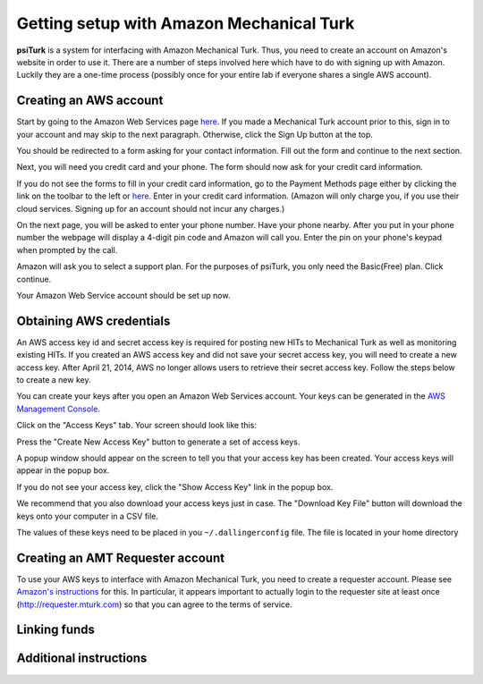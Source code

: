 Getting setup with Amazon Mechanical Turk
==========================================

**psiTurk** is a system for interfacing with Amazon
Mechanical Turk.  Thus, you need to create an account
on Amazon's website in order to use it.  There are a number
of steps involved here which have to do with signing up with Amazon.
Luckily they are a one-time process (possibly once for your
entire lab if everyone shares a single AWS account).

Creating an AWS account
----------------------------------

Start by going to the Amazon Web Services page `here <http://aws.amazon.com>`__. If you made a Mechanical Turk account prior to this, sign in to your account and may skip to the next paragraph. Otherwise, click the Sign Up button at the top.

.. image:: images/docs_AWS_signup_button.png
	:align: center


You should be redirected to a form asking for your contact information. Fill out the form and continue to the next section.

.. image:: images/docs_AWS_form_contact_info.png
	:align: center

Next, you will need you credit card and your phone. The form should now ask for your credit card information.

.. image:: images/docs_AWS_form_credit_card.png
	:align: center

If you do not see the forms to fill in your credit card information, go to the Payment Methods page either by clicking the link on the toolbar to the left or `here <https://portal.aws.amazon.com/gp/aws/developer/account?ie=UTF8&action=payment-method>`__. Enter in your credit card information. (Amazon will only charge you, if you use their cloud services. Signing up for an account should not incur any charges.)

On the next page, you will be asked to enter your phone number. Have your phone nearby. After you put in your phone number the webpage will display a 4-digit pin code and Amazon will call you. Enter the pin on your phone's keypad when prompted by the call.

.. image:: images/docs_AWS_form_phone.png
	:align: center


.. image:: images/docs_AWS_form_pin.png
	:align: center

Amazon will ask you to select a support plan. For the purposes of psiTurk, you only need the Basic(Free) plan. Click continue.

Your Amazon Web Service account should be set up now.

Obtaining AWS credentials
------------

An AWS access key id and secret access key is required for posting new HITs to Mechanical Turk as well as monitoring existing HITs. If you created an AWS access key and did not save your secret access key, you will need to create a new access key. After April 21, 2014, AWS no longer allows users to retrieve their secret access key. Follow the steps below to create a new key.

You can create your keys after you open an Amazon Web Services account. Your keys can be generated in the `AWS Management Console <https://console.aws.amazon.com/iam/home?#security_credential>`__.

Click on the "Access Keys" tab. Your screen should look like this:

.. image:: images/docs_AWS_credentials_page.png
	:align: center

Press the "Create New Access Key" button to generate a set of access keys.

.. image:: images/docs_AWS_credentials_create_button.png
	:align: center

A popup window should appear on the screen to tell you that your access key has been created. Your access keys will appear in the popup box.

.. image:: images/docs_AWS_credentials_created_popup.png
	:align: center

If you do not see your access key, click the "Show Access Key" link in the popup box.

.. image:: images/docs_AWS_credentials_show_button.png
	:align: center

We recommend that you also download your access keys just in case. The "Download Key File" button will download the keys onto your computer in a CSV file.

.. image:: images/docs_AWS_credentials_download_button.png
	:align: center

The values of these keys need to be placed in you ``~/.dallingerconfig`` file. The file is located in your home directory

Creating an AMT Requester account
----------------------------------

To use your AWS keys to interface with Amazon Mechanical Turk, you need to create a requester account.
Please see `Amazon's instructions <http://docs.aws.amazon.com/AWSMechTurk/latest/AWSMechanicalTurkGettingStartedGuide/SetUp.html>`__ for this.  In particular, it appears important to actually login to the requester site at least once (`http://requester.mturk.com <http://requester.mturk.com>`__) so that you can agree to the terms of service.

Linking funds
----------------------------------


Additional instructions
----------------------------------
